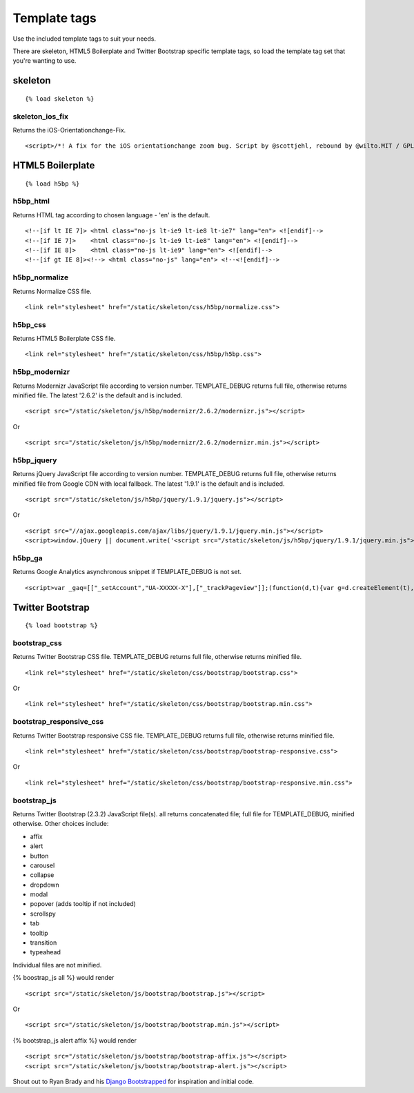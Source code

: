 Template tags
==============
Use the included template tags to suit your needs.

There are skeleton, HTML5 Boilerplate and Twitter Bootstrap specific template tags, so load the template tag set that you're wanting to use.

skeleton
---------
::

    {% load skeleton %}

skeleton_ios_fix
~~~~~~~~~~~~~~~~~
Returns the iOS-Orientationchange-Fix.
::

    <script>/*! A fix for the iOS orientationchange zoom bug. Script by @scottjehl, rebound by @wilto.MIT / GPLv2 License.*/(function(a){function m(){d.setAttribute("content",g),h=!0}function n(){d.setAttribute("content",f),h=!1}function o(b){l=b.accelerationIncludingGravity,i=Math.abs(l.x),j=Math.abs(l.y),k=Math.abs(l.z),(!a.orientation||a.orientation===180)&&(i>7||(k>6&&j<8||k<8&&j>6)&&i>5)?h&&n():h||m()}var b=navigator.userAgent;if(!(/iPhone|iPad|iPod/.test(navigator.platform)&&/OS [1-5]_[0-9_]* like Mac OS X/i.test(b)&&b.indexOf("AppleWebKit")>-1))return;var c=a.document;if(!c.querySelector)return;var d=c.querySelector("meta[name=viewport]"),e=d&&d.getAttribute("content"),f=e+",maximum-scale=1",g=e+",maximum-scale=10",h=!0,i,j,k,l;if(!d)return;a.addEventListener("orientationchange",m,!1),a.addEventListener("devicemotion",o,!1)})(this);</script>
    
HTML5 Boilerplate
-------------------
::

    {% load h5bp %}

h5bp_html
~~~~~~~~~~
Returns HTML tag according to chosen language - 'en' is the default.
::

    <!--[if lt IE 7]> <html class="no-js lt-ie9 lt-ie8 lt-ie7" lang="en"> <![endif]-->
    <!--[if IE 7]>    <html class="no-js lt-ie9 lt-ie8" lang="en"> <![endif]-->
    <!--[if IE 8]>    <html class="no-js lt-ie9" lang="en"> <![endif]-->
    <!--[if gt IE 8]><!--> <html class="no-js" lang="en"> <!--<![endif]-->

h5bp_normalize
~~~~~~~~~~~~~~~
Returns Normalize CSS file.
::

    <link rel="stylesheet" href="/static/skeleton/css/h5bp/normalize.css">

h5bp_css
~~~~~~~~~
Returns HTML5 Boilerplate CSS file.
::

    <link rel="stylesheet" href="/static/skeleton/css/h5bp/h5bp.css">

h5bp_modernizr
~~~~~~~~~~~~~~~
Returns Modernizr JavaScript file according to version number. TEMPLATE_DEBUG returns full file, otherwise returns minified file. The latest '2.6.2' is the default and is included.
::

    <script src="/static/skeleton/js/h5bp/modernizr/2.6.2/modernizr.js"></script>

Or

::

    <script src="/static/skeleton/js/h5bp/modernizr/2.6.2/modernizr.min.js"></script>

h5bp_jquery
~~~~~~~~~~~~
Returns jQuery JavaScript file according to version number. TEMPLATE_DEBUG returns full file, otherwise returns minified file from Google CDN with local fallback. The latest '1.9.1' is the default and is included.
::

    <script src="/static/skeleton/js/h5bp/jquery/1.9.1/jquery.js"></script>

Or

::

    <script src="//ajax.googleapis.com/ajax/libs/jquery/1.9.1/jquery.min.js"></script>
    <script>window.jQuery || document.write('<script src="/static/skeleton/js/h5bp/jquery/1.9.1/jquery.min.js"><\/script>')</script>

h5bp_ga
~~~~~~~~
Returns Google Analytics asynchronous snippet if TEMPLATE_DEBUG is not set.
::

    <script>var _gaq=[["_setAccount","UA-XXXXX-X"],["_trackPageview"]];(function(d,t){var g=d.createElement(t),s=d.getElementsByTagName(t)[0];g.src=("https:"==location.protocol?"//ssl":"//www")+".google-analytics.com/ga.js";s.parentNode.insertBefore(g,s)}(document,"script"));</script>

Twitter Bootstrap
------------------
::

    {% load bootstrap %}

bootstrap_css
~~~~~~~~~~~~~~
Returns Twitter Bootstrap CSS file. TEMPLATE_DEBUG returns full file, otherwise returns minified file.
::

    <link rel="stylesheet" href="/static/skeleton/css/bootstrap/bootstrap.css">

Or

::

    <link rel="stylesheet" href="/static/skeleton/css/bootstrap/bootstrap.min.css">

bootstrap_responsive_css
~~~~~~~~~~~~~~~~~~~~~~~~~
Returns Twitter Bootstrap responsive CSS file. TEMPLATE_DEBUG returns full file, otherwise returns minified file.
::

    <link rel="stylesheet" href="/static/skeleton/css/bootstrap/bootstrap-responsive.css">

Or

::

    <link rel="stylesheet" href="/static/skeleton/css/bootstrap/bootstrap-responsive.min.css">

bootstrap_js
~~~~~~~~~~~~~
Returns Twitter Bootstrap (2.3.2) JavaScript file(s). all returns concatenated file; full file for TEMPLATE_DEBUG, minified otherwise. Other choices include:

* affix
* alert
* button
* carousel
* collapse
* dropdown
* modal
* popover (adds tooltip if not included)
* scrollspy
* tab
* tooltip
* transition
* typeahead

Individual files are not minified.

{% boostrap_js all %} would render
::

    <script src="/static/skeleton/js/bootstrap/bootstrap.js"></script>

Or

::

    <script src="/static/skeleton/js/bootstrap/bootstrap.min.js"></script>

{% bootstrap_js alert affix %} would render
::

    <script src="/static/skeleton/js/bootstrap/bootstrap-affix.js"></script>
    <script src="/static/skeleton/js/bootstrap/bootstrap-alert.js"></script>

Shout out to Ryan Brady and his `Django Bootstrapped <https://github.com/rbrady/django-bootstrapped>`_ for inspiration and initial code.
